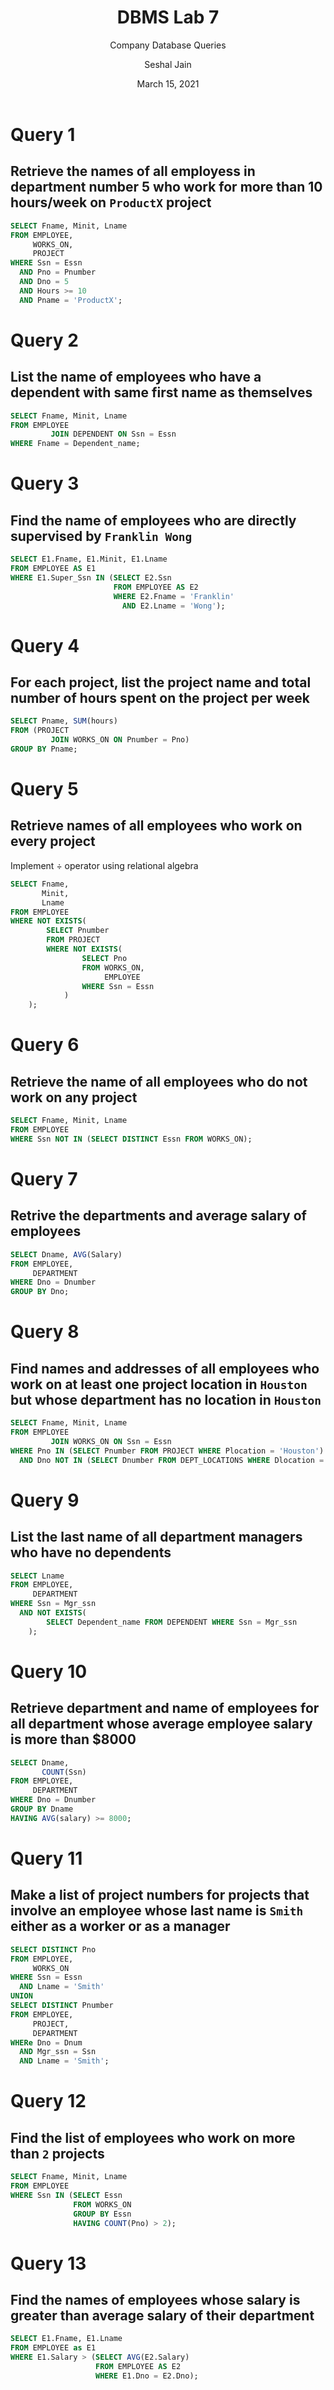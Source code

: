 #+TITLE: DBMS Lab 7
#+SUBTITLE: Company Database Queries
#+AUTHOR: Seshal Jain
#+OPTIONS: num:nil toc:nil
#+DATE: March 15, 2021
#+EXPORT_FILE_NAME: 191112436
#+LATEX_CLASS: assignment

* Query 1
** Retrieve the names of all employess in department number 5 who work for more than 10 hours/week on =ProductX= project
#+begin_src sql
SELECT Fname, Minit, Lname
FROM EMPLOYEE,
     WORKS_ON,
     PROJECT
WHERE Ssn = Essn
  AND Pno = Pnumber
  AND Dno = 5
  AND Hours >= 10
  AND Pname = 'ProductX';
#+end_src

* Query 2
** List the name of employees who have a dependent with same first name as themselves
#+begin_src sql
SELECT Fname, Minit, Lname
FROM EMPLOYEE
         JOIN DEPENDENT ON Ssn = Essn
WHERE Fname = Dependent_name;
#+end_src

* Query 3
** Find the name of employees who are directly supervised by =Franklin Wong=
#+begin_src sql
SELECT E1.Fname, E1.Minit, E1.Lname
FROM EMPLOYEE AS E1
WHERE E1.Super_Ssn IN (SELECT E2.Ssn
                       FROM EMPLOYEE AS E2
                       WHERE E2.Fname = 'Franklin'
                         AND E2.Lname = 'Wong');
#+end_src

* Query 4
** For each project, list the project name and total number of hours spent on the project per week
#+begin_src sql
SELECT Pname, SUM(hours)
FROM (PROJECT
         JOIN WORKS_ON ON Pnumber = Pno)
GROUP BY Pname;
#+end_src

* Query 5
** Retrieve names of all employees who work on every project
Implement $\div$ operator using relational algebra
#+begin_src sql
SELECT Fname,
       Minit,
       Lname
FROM EMPLOYEE
WHERE NOT EXISTS(
        SELECT Pnumber
        FROM PROJECT
        WHERE NOT EXISTS(
                SELECT Pno
                FROM WORKS_ON,
                     EMPLOYEE
                WHERE Ssn = Essn
            )
    );
#+end_src

* Query 6
** Retrieve the name of all employees who do not work on any project
#+begin_src sql
SELECT Fname, Minit, Lname
FROM EMPLOYEE
WHERE Ssn NOT IN (SELECT DISTINCT Essn FROM WORKS_ON);
#+end_src

* Query 7
** Retrive the departments and average salary of employees
#+begin_src sql
SELECT Dname, AVG(Salary)
FROM EMPLOYEE,
     DEPARTMENT
WHERE Dno = Dnumber
GROUP BY Dno;
#+end_src

* Query 8
** Find names and addresses of all employees who work on at least one project location in =Houston= but whose department has no location in =Houston=
#+begin_src sql
SELECT Fname, Minit, Lname
FROM EMPLOYEE
         JOIN WORKS_ON ON Ssn = Essn
WHERE Pno IN (SELECT Pnumber FROM PROJECT WHERE Plocation = 'Houston')
  AND Dno NOT IN (SELECT Dnumber FROM DEPT_LOCATIONS WHERE Dlocation = 'Houston');
#+end_src

* Query 9
** List the last name of all department managers who have no dependents
#+begin_src sql
SELECT Lname
FROM EMPLOYEE,
     DEPARTMENT
WHERE Ssn = Mgr_ssn
  AND NOT EXISTS(
        SELECT Dependent_name FROM DEPENDENT WHERE Ssn = Mgr_ssn
    );
#+end_src

* Query 10
** Retrieve department and name of employees for all department whose average employee salary is more than $8000
#+begin_src sql
SELECT Dname,
       COUNT(Ssn)
FROM EMPLOYEE,
     DEPARTMENT
WHERE Dno = Dnumber
GROUP BY Dname
HAVING AVG(salary) >= 8000;
#+end_src

* Query 11
** Make a list of project numbers for projects that involve an employee whose last name is =Smith= either as a worker or as a manager
#+begin_src sql
SELECT DISTINCT Pno
FROM EMPLOYEE,
     WORKS_ON
WHERE Ssn = Essn
  AND Lname = 'Smith'
UNION
SELECT DISTINCT Pnumber
FROM EMPLOYEE,
     PROJECT,
     DEPARTMENT
WHERe Dno = Dnum
  AND Mgr_ssn = Ssn
  AND Lname = 'Smith';
#+end_src

* Query 12
** Find the list of employees who work on more than =2= projects
#+begin_src sql
SELECT Fname, Minit, Lname
FROM EMPLOYEE
WHERE Ssn IN (SELECT Essn
              FROM WORKS_ON
              GROUP BY Essn
              HAVING COUNT(Pno) > 2);
#+end_src

* Query 13
** Find the names of employees whose salary is greater than average salary of their department
#+begin_src sql
SELECT E1.Fname, E1.Lname
FROM EMPLOYEE as E1
WHERE E1.Salary > (SELECT AVG(E2.Salary)
                   FROM EMPLOYEE AS E2
                   WHERE E1.Dno = E2.Dno);
#+end_src
